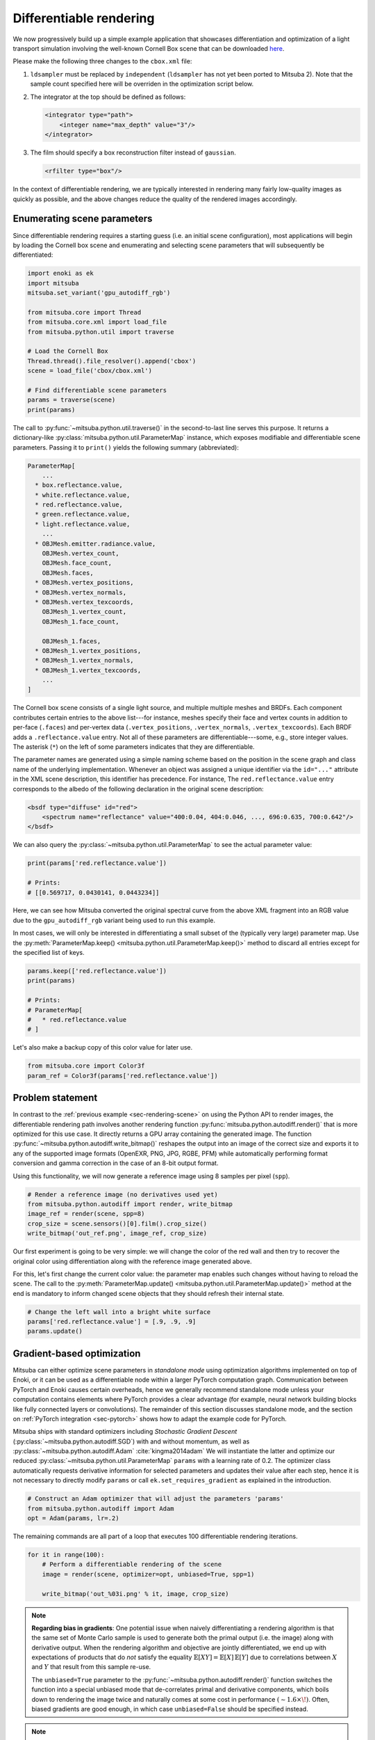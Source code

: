 .. _sec-differentiable-rendering:

Differentiable rendering
========================

We now progressively build up a simple example application that showcases
differentiation and optimization of a light transport simulation involving the
well-known Cornell Box scene that can be downloaded `here
<http://mitsuba-renderer.org/scenes/cbox.zip>`_.

Please make the following three changes to the ``cbox.xml`` file:

1. ``ldsampler`` must be replaced by ``independent`` (``ldsampler`` has not yet
   been ported to Mitsuba 2). Note that the sample count specified here will be overriden
   in the optimization script below.

2. The integrator at the top should be defined as follows:

   .. code-block:: xml

       <integrator type="path">
           <integer name="max_depth" value="3"/>
       </integrator>

3. The film should specify a box reconstruction filter instead of ``gaussian``.

   .. code-block:: xml

       <rfilter type="box"/>

In the context of differentiable rendering, we are typically interested in
rendering many fairly low-quality images as quickly as possible, and the above
changes reduce the quality of the rendered images accordingly.

Enumerating scene parameters
----------------------------

Since differentiable rendering requires a starting guess (i.e. an initial scene
configuration), most applications will begin by loading the Cornell box scene
and enumerating and selecting scene parameters that will subsequently be
differentiated:

.. code-block:: python

    import enoki as ek
    import mitsuba
    mitsuba.set_variant('gpu_autodiff_rgb')

    from mitsuba.core import Thread
    from mitsuba.core.xml import load_file
    from mitsuba.python.util import traverse

    # Load the Cornell Box
    Thread.thread().file_resolver().append('cbox')
    scene = load_file('cbox/cbox.xml')

    # Find differentiable scene parameters
    params = traverse(scene)
    print(params)

The call to :py:func:`~mitsuba.python.util.traverse()` in the second-to-last
line serves this purpose. It returns a dictionary-like :py:class:`mitsuba.python.util.ParameterMap`
instance, which exposes modifiable and differentiable scene parameters. Passing
it to ``print()`` yields the following summary (abbreviated):

.. code-block:: text

    ParameterMap[
        ...
      * box.reflectance.value,
      * white.reflectance.value,
      * red.reflectance.value,
      * green.reflectance.value,
      * light.reflectance.value,
        ...
      * OBJMesh.emitter.radiance.value,
        OBJMesh.vertex_count,
        OBJMesh.face_count,
        OBJMesh.faces,
      * OBJMesh.vertex_positions,
      * OBJMesh.vertex_normals,
      * OBJMesh.vertex_texcoords,
        OBJMesh_1.vertex_count,
        OBJMesh_1.face_count,

        OBJMesh_1.faces,
      * OBJMesh_1.vertex_positions,
      * OBJMesh_1.vertex_normals,
      * OBJMesh_1.vertex_texcoords,
        ...
    ]

The Cornell box scene consists of a single light source, and multiple multiple
meshes and BRDFs. Each component contributes certain entries to the above
list---for instance, meshes specify their face and vertex counts in addition to
per-face (``.faces``) and per-vertex data (``.vertex_positions``,
``.vertex_normals``, ``.vertex_texcoords``). Each BRDF adds a
``.reflectance.value`` entry. Not all of these parameters are
differentiable---some, e.g., store integer values. The asterisk (``*``) on the
left of some parameters indicates that they are differentiable.

The parameter names are generated using a simple naming scheme based on the
position in the scene graph and class name of the underlying implementation.
Whenever an object was assigned a unique identifier via the ``id="..."``
attribute in the XML scene description, this identifier has precedence. For
instance, The ``red.reflectance.value`` entry corresponds to the albedo of the
following declaration in the original scene description:

.. code-block:: xml

    <bsdf type="diffuse" id="red">
        <spectrum name="reflectance" value="400:0.04, 404:0.046, ..., 696:0.635, 700:0.642"/>
    </bsdf>

We can also query the :py:class:`~mitsuba.python.util.ParameterMap` to see the actual parameter value:

.. code-block:: python

    print(params['red.reflectance.value'])

    # Prints:
    # [[0.569717, 0.0430141, 0.0443234]]

Here, we can see how Mitsuba converted the original spectral curve from the
above XML fragment into an RGB value due to the ``gpu_autodiff_rgb`` variant
being used to run this example.

In most cases, we will only be interested in differentiating a small subset of
the (typically very large) parameter map. Use the :py:meth:`ParameterMap.keep() <mitsuba.python.util.ParameterMap.keep()>`
method to discard all entries except for the specified list of keys.

.. code-block:: python

    params.keep(['red.reflectance.value'])
    print(params)

    # Prints:
    # ParameterMap[
    #   * red.reflectance.value
    # ]

Let's also make a backup copy of this color value for later use.

.. code-block:: python

    from mitsuba.core import Color3f
    param_ref = Color3f(params['red.reflectance.value'])


Problem statement
-----------------

In contrast to the :ref:`previous example <sec-rendering-scene>` on using the
Python API to render images, the differentiable rendering path involves another
rendering function :py:func:`mitsuba.python.autodiff.render()` that is more
optimized for this use case. It directly returns a GPU array containing the
generated image. The function
:py:func:`~mitsuba.python.autodiff.write_bitmap()` reshapes the output into an
image of the correct size and exports it to any of the supported image formats
(OpenEXR, PNG, JPG, RGBE, PFM) while automatically performing format conversion
and gamma correction in the case of an 8-bit output format.

Using this functionality, we will now generate a reference image using 8
samples per pixel (``spp``).

.. code-block:: python

    # Render a reference image (no derivatives used yet)
    from mitsuba.python.autodiff import render, write_bitmap
    image_ref = render(scene, spp=8)
    crop_size = scene.sensors()[0].film().crop_size()
    write_bitmap('out_ref.png', image_ref, crop_size)


Our first experiment is going to be very simple: we will change the color of
the red wall and then try to recover the original color using differentiation
along with the reference image generated above.

For this, let's first change the current color value: the parameter map enables
such changes without having to reload the scene. The call to the
:py:meth:`ParameterMap.update() <mitsuba.python.util.ParameterMap.update()>` method at the end is
mandatory to inform changed scene objects that they should refresh their
internal state.

.. code-block:: python

    # Change the left wall into a bright white surface
    params['red.reflectance.value'] = [.9, .9, .9]
    params.update()

Gradient-based optimization
---------------------------

Mitsuba can either optimize scene parameters in *standalone mode* using
optimization algorithms implemented on top of Enoki, or it can be used as a
differentiable node within a larger PyTorch computation graph. Communication
between PyTorch and Enoki causes certain overheads, hence we generally
recommend standalone mode unless your computation contains elements where
PyTorch provides a clear advantage (for example, neural network building blocks
like fully connected layers or convolutions). The remainder of this section
discusses standalone mode, and the section on :ref:`PyTorch integration
<sec-pytorch>` shows how to adapt the example code for PyTorch.

Mitsuba ships with standard optimizers including *Stochastic Gradient Descent*
(:py:class:`~mitsuba.python.autodiff.SGD`) with and without momentum, as well
as :py:class:`~mitsuba.python.autodiff.Adam` :cite:`kingma2014adam` We will
instantiate the latter and optimize our reduced
:py:class:`~mitsuba.python.util.ParameterMap` ``params`` with a learning rate
of 0.2. The optimizer class automatically requests derivative information for
selected parameters and updates their value after each step, hence it is not
necessary to directly modify ``params`` or call ``ek.set_requires_gradient`` as
explained in the introduction.

.. code-block:: python

    # Construct an Adam optimizer that will adjust the parameters 'params'
    from mitsuba.python.autodiff import Adam
    opt = Adam(params, lr=.2)

The remaining commands are all part of a loop that executes 100 differentiable
rendering iterations.

.. code-block:: python

    for it in range(100):
        # Perform a differentiable rendering of the scene
        image = render(scene, optimizer=opt, unbiased=True, spp=1)

        write_bitmap('out_%03i.png' % it, image, crop_size)


.. note::

    **Regarding bias in gradients**: One potential issue when naively
    differentiating a rendering algorithm is that the same set of Monte Carlo
    sample is used to generate both the primal output (i.e. the image) along
    with derivative output. When the rendering algorithm and objective are
    jointly differentiated, we end up with expectations of products that do
    *not* satisfy the equality :math:`\mathbb{E}[X Y]=\mathbb{E}[X]\,
    \mathbb{E}[Y]` due to correlations between :math:`X` and :math:`Y` that
    result from this sample re-use.

    The ``unbiased=True`` parameter to the
    :py:func:`~mitsuba.python.autodiff.render()` function switches the function
    into a special unbiased mode that de-correlates primal and derivative
    components, which boils down to rendering the image twice and naturally
    comes at some cost in performance :math:`(\sim 1.6 \times\!)`. Often,
    biased gradients are good enough, in which case ``unbiased=False`` should
    be specified instead.

.. note::

    **Regarding the number of samples per pixel**: An extremely low number of
    samples per pixel (``spp=1``) is being used in the differentiable rendering
    iterations above, which produces both noisy renderings and noisy gradients.
    Alternatively, we could have used many more samples to take correspondingly
    larger gradient steps (i.e. a higher ``lr=..`` parameter to the optimizer).
    We generally find the first variant with few samples preferable, since it
    greatly reduces memory usage and is more adaptive to changes in the
    parameter value.

Still within the ``for`` loop, we can now evaluate a suitable objective
function, propagate derivatives with respect to the objective, and take
gradient steps.

.. code-block:: python

    # for loop body (continued)
        # Objective: MSE between 'image' and 'image_ref'
        ob_val = ek.hsum(ek.sqr(image - image_ref)) / len(image)

        # Back-propagate errors to input parameters
        ek.backward(ob_val)

        # Optimizer: take a gradient step
        opt.step()

We can also plot the error during each iteration. Note that it makes little
sense to visualize the objective ``ob_val``, since differences between
``image`` and ``image_ref`` are by far dominated by Monte Carlo noise that is
not related to the parameter being optimized. Since we know the "true" target
parameter in this scene (previously stored in ``param_ref``), we can validate
the convergence of the iteration:

.. code-block:: python

        err_ref = ek.hsum(ek.sqr(param_ref - params['red.reflectance.value']))
        print('Iteration %03i: error=%g' % (it, err_ref[0]))

The following video shows a recording of the convergence during the first 100
iterations. The gradient steps quickly recover the original red color of the
left wall.

.. raw:: html

    <center>
        <video controls loop autoplay muted
        src="https://rgl.s3.eu-central-1.amazonaws.com/media/uploads/wjakob/2020/03/02/convergence.mp4"></video>
    </center>

Note the oscillatory behavior, which is also visible in the convergence plot
shown below. This indicates that the learning rate is potentially set to an
overly large value.

.. image:: ../../../resources/data/docs/images/autodiff/convergence.png
    :width: 50%
    :align: center

.. note::

    **Regarding performance**: this optimization should finish very quickly. On
    an NVIDIA Titan RTX, it takes roughly 50 ms per iteration when the
    ``write_bitmap`` routine is commented out, and 27 ms per iteration when
    furthermore setting ``unbiased=False``.

    We have noticed that simultaneous GPU usage by another application (e.g.
    Chrome or Firefox) that appears completely innocuous (YouTube open in a
    tab, etc.) can reduce differentiable rendering performance ten-fold. If you
    find that your numbers are very different from the ones mentioned above,
    try closing all other software.

.. note::

    The full Python script of this tutorial can be found in the file:
    :file:`docs/examples/10_diff_render/invert_cbox.py`.


Forward-mode differentiation
----------------------------

The previous example demonstrated *reverse-mode differentiation* (a.k.a.
backpropagation) where a desired small change to the output image was converted
into a small change to the scene parameters. Mitsuba and Enoki can also
propagate derivatives in the other direction, i.e., from input parameters to
the output image. This technique, known as *forward mode differentiation*, is
not usable for optimization, as each parameter must be handled using a separate
rendering pass. That said, this mode can be very educational since it enables
visualizations of the effect of individual scene parameters on the rendered
image.

Forward mode differentiable rendering begins analogously to reverse mode, by
declaring parameters and marking them as differentiable (we do so manually
instead of using an :py:class:`mitsuba.python.autodiff.Optimizer`).

.. code-block:: python

    # Keep track of derivatives with respect to one parameter
    param_0 = params['red.reflectance.value']
    ek.set_requires_gradient(param_0)

    # Differentiable simulation
    image = render(scene, spp=32)

Once the computation has been recorded, we can specify a perturbation with
respect to the previously flagged parameter and forward-propagate it through
the graph.

.. code-block:: python

    # Assign the gradient [1, 1, 1] to the 'red.reflectance.value' input
    ek.set_gradient(param_0, [1, 1, 1], backward=False)

    from mitsuba.core import Float

    # Forward-propagate previously assigned gradients. The set_gradient call
    # above already indicated which derivatives to propagate, hence we use the
    # static FloatD.forward() function. See the Enoki documentation for further
    # explanations of the various ways in which derivatives can be propagated.
    Float.forward()

See Enoki's documentation regarding `automatic differentiation
<https://enoki.readthedocs.io/en/master/autodiff.html>`_ for further details on
these steps. Finally, we can write the resulting gradient visualization to
disk.

.. code-block:: python

    # The gradients have been propagated to the output image
    image_grad = ek.gradient(image)

    # .. write them to a PNG file
    crop_size = scene.sensors()[0].film().crop_size()
    write_bitmap('out.png', image_grad, crop_size)

This should produce a result similar to the following image:

.. image:: ../../../resources/data/docs/images/autodiff/forward.jpg
    :width: 50%
    :align: center

Observe how changing the color of the red wall has a global effect on the
entire image due to global illumination. Since we are differentiating with
respect to albedo, the red color disappears.

.. note::

    The full Python script of this tutorial can be found in the file:
    :file:`docs/examples/10_diff_render/forward_diff.py`.
